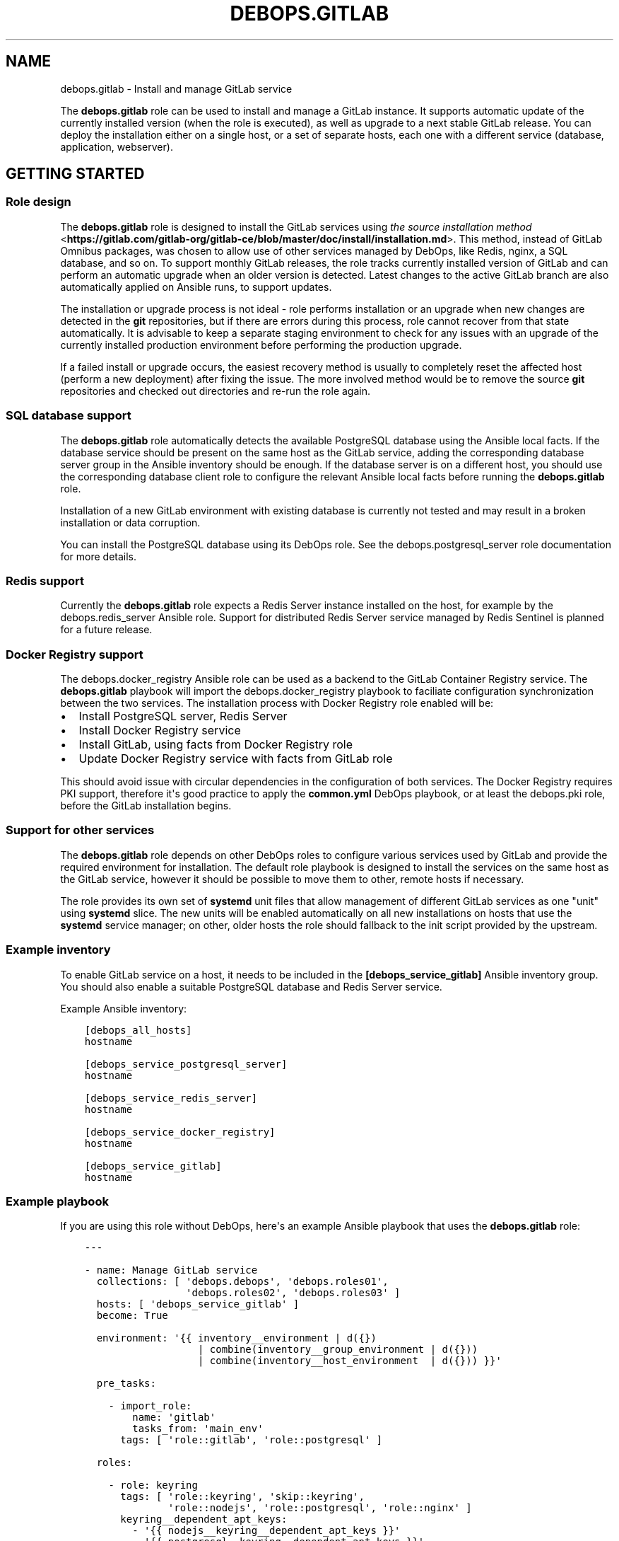 .\" Man page generated from reStructuredText.
.
.TH "DEBOPS.GITLAB" "5" "Jun 30, 2021" "v2.0.10" "DebOps"
.SH NAME
debops.gitlab \- Install and manage GitLab service
.
.nr rst2man-indent-level 0
.
.de1 rstReportMargin
\\$1 \\n[an-margin]
level \\n[rst2man-indent-level]
level margin: \\n[rst2man-indent\\n[rst2man-indent-level]]
-
\\n[rst2man-indent0]
\\n[rst2man-indent1]
\\n[rst2man-indent2]
..
.de1 INDENT
.\" .rstReportMargin pre:
. RS \\$1
. nr rst2man-indent\\n[rst2man-indent-level] \\n[an-margin]
. nr rst2man-indent-level +1
.\" .rstReportMargin post:
..
.de UNINDENT
. RE
.\" indent \\n[an-margin]
.\" old: \\n[rst2man-indent\\n[rst2man-indent-level]]
.nr rst2man-indent-level -1
.\" new: \\n[rst2man-indent\\n[rst2man-indent-level]]
.in \\n[rst2man-indent\\n[rst2man-indent-level]]u
..
.sp
The \fBdebops.gitlab\fP role can be used to install and manage a GitLab instance.
It supports automatic update of the currently installed version (when the role
is executed), as well as upgrade to a next stable GitLab release. You can deploy
the installation either on a single host, or a set of separate hosts, each one
with a different service (database, application, webserver).
.SH GETTING STARTED
.SS Role design
.sp
The \fBdebops.gitlab\fP role is designed to install the GitLab services using
\fI\%the source installation method\fP <\fBhttps://gitlab.com/gitlab-org/gitlab-ce/blob/master/doc/install/installation.md\fP>\&.
This method, instead of GitLab Omnibus packages, was chosen to allow use of
other services managed by DebOps, like Redis, nginx, a SQL database, and so
on. To support monthly GitLab releases, the role tracks currently installed
version of GitLab and can perform an automatic upgrade when an older version is
detected. Latest changes to the active GitLab branch are also automatically
applied on Ansible runs, to support updates.
.sp
The installation or upgrade process is not ideal \- role performs installation
or an upgrade when new changes are detected in the \fBgit\fP repositories,
but if there are errors during this process, role cannot recover from that
state automatically. It is advisable to keep a separate staging environment to
check for any issues with an upgrade of the currently installed production
environment before performing the production upgrade.
.sp
If a failed install or upgrade occurs, the easiest recovery method is usually
to completely reset the affected host (perform a new deployment) after fixing
the issue. The more involved method would be to remove the source
\fBgit\fP repositories and checked out directories and re\-run the role
again.
.SS SQL database support
.sp
The \fBdebops.gitlab\fP role automatically detects the available PostgreSQL database
using the Ansible local facts. If the database service should be present on the
same host as the GitLab service, adding the corresponding database server group in
the Ansible inventory should be enough.
If the database server is on a different host, you should use the corresponding
database client role to configure the relevant Ansible local facts before
running the \fBdebops.gitlab\fP role.
.sp
Installation of a new GitLab environment with existing database is currently
not tested and may result in a broken installation or data corruption.
.sp
You can install the PostgreSQL database using its DebOps role.
See the debops.postgresql_server role documentation for more details.
.SS Redis support
.sp
Currently the \fBdebops.gitlab\fP role expects a Redis Server instance installed
on the host, for example by the debops.redis_server Ansible role.
Support for distributed Redis Server service managed by Redis Sentinel is
planned for a future release.
.SS Docker Registry support
.sp
The debops.docker_registry Ansible role can be used as a backend to the
GitLab Container Registry service. The \fBdebops.gitlab\fP playbook will import
the debops.docker_registry playbook to faciliate configuration
synchronization between the two services. The installation process with Docker
Registry role enabled will be:
.INDENT 0.0
.IP \(bu 2
Install PostgreSQL server, Redis Server
.IP \(bu 2
Install Docker Registry service
.IP \(bu 2
Install GitLab, using facts from Docker Registry role
.IP \(bu 2
Update Docker Registry service with facts from GitLab role
.UNINDENT
.sp
This should avoid issue with circular dependencies in the configuration of both
services. The Docker Registry requires PKI support, therefore it\(aqs good
practice to apply the \fBcommon.yml\fP DebOps playbook, or at least the
debops.pki role, before the GitLab installation begins.
.SS Support for other services
.sp
The \fBdebops.gitlab\fP role depends on other DebOps roles to configure various
services used by GitLab and provide the required environment for installation.
The default role playbook is designed to install the services on the same host
as the GitLab service, however it should be possible to move them to other,
remote hosts if necessary.
.sp
The role provides its own set of \fBsystemd\fP unit files that allow
management of different GitLab services as one "unit" using \fBsystemd\fP
slice. The new units will be enabled automatically on all new installations on
hosts that use the \fBsystemd\fP service manager; on other, older hosts
the role should fallback to the init script provided by the upstream.
.SS Example inventory
.sp
To enable GitLab service on a host, it needs to be included in the
\fB[debops_service_gitlab]\fP Ansible inventory group. You should also enable
a suitable PostgreSQL database and Redis Server service.
.sp
Example Ansible inventory:
.INDENT 0.0
.INDENT 3.5
.sp
.nf
.ft C
[debops_all_hosts]
hostname

[debops_service_postgresql_server]
hostname

[debops_service_redis_server]
hostname

[debops_service_docker_registry]
hostname

[debops_service_gitlab]
hostname
.ft P
.fi
.UNINDENT
.UNINDENT
.SS Example playbook
.sp
If you are using this role without DebOps, here\(aqs an example Ansible playbook
that uses the \fBdebops.gitlab\fP role:
.INDENT 0.0
.INDENT 3.5
.sp
.nf
.ft C
\-\-\-

\- name: Manage GitLab service
  collections: [ \(aqdebops.debops\(aq, \(aqdebops.roles01\(aq,
                 \(aqdebops.roles02\(aq, \(aqdebops.roles03\(aq ]
  hosts: [ \(aqdebops_service_gitlab\(aq ]
  become: True

  environment: \(aq{{ inventory__environment | d({})
                   | combine(inventory__group_environment | d({}))
                   | combine(inventory__host_environment  | d({})) }}\(aq

  pre_tasks:

    \- import_role:
        name: \(aqgitlab\(aq
        tasks_from: \(aqmain_env\(aq
      tags: [ \(aqrole::gitlab\(aq, \(aqrole::postgresql\(aq ]

  roles:

    \- role: keyring
      tags: [ \(aqrole::keyring\(aq, \(aqskip::keyring\(aq,
              \(aqrole::nodejs\(aq, \(aqrole::postgresql\(aq, \(aqrole::nginx\(aq ]
      keyring__dependent_apt_keys:
        \- \(aq{{ nodejs__keyring__dependent_apt_keys }}\(aq
        \- \(aq{{ postgresql__keyring__dependent_apt_keys }}\(aq
        \- \(aq{{ nginx__keyring__dependent_apt_keys }}\(aq

    \- role: system_groups
      tags: [ \(aqrole::system_groups\(aq, \(aqskip::system_groups\(aq ]

    \- role: apt_preferences
      tags: [ \(aqrole::apt_preferences\(aq, \(aqskip::apt_preferences\(aq ]
      apt_preferences__dependent_list:
        \- \(aq{{ golang__apt_preferences__dependent_list }}\(aq
        \- \(aq{{ nginx__apt_preferences__dependent_list }}\(aq
        \- \(aq{{ nodejs__apt_preferences__dependent_list }}\(aq
        \- \(aq{{ postgresql__apt_preferences__dependent_list }}\(aq
        \- \(aq{{ ruby__apt_preferences__dependent_list }}\(aq
        \- \(aq{{ gitlab__apt_preferences__dependent_list }}\(aq

    \- role: python
      tags: [ \(aqrole::python\(aq, \(aqskip::python\(aq, \(aqrole::mariadb\(aq, \(aqrole::postgresql\(aq, \(aqrole::ldap\(aq ]
      python__dependent_packages3:
        \- \(aq{{ gitlab__python__dependent_packages3 }}\(aq
        \- \(aq{{ nginx__python__dependent_packages3 }}\(aq
        \- \(aq{{ postgresql__python__dependent_packages3 if gitlab__database == "postgresql" else [] }}\(aq
        \- \(aq{{ ldap__python__dependent_packages3 }}\(aq
      python__dependent_packages2:
        \- \(aq{{ gitlab__python__dependent_packages2 }}\(aq
        \- \(aq{{ nginx__python__dependent_packages2 }}\(aq
        \- \(aq{{ postgresql__python__dependent_packages2 if gitlab__database == "postgresql" else [] }}\(aq
        \- \(aq{{ ldap__python__dependent_packages2 }}\(aq

    \- role: golang
      tags: [ \(aqrole::golang\(aq, \(aqskip::golang\(aq ]

    \- role: nodejs
      tags: [ \(aqrole::nodejs\(aq, \(aqskip::nodejs\(aq ]

    \- role: etc_services
      tags: [ \(aqrole::etc_services\(aq, \(aqskip::etc_services\(aq ]
      etc_services__dependent_list:
        \- \(aq{{ gitlab__etc_services__dependent_list }}\(aq

    \- role: logrotate
      tags: [ \(aqrole::logrotate\(aq, \(aqskip::logrotate\(aq ]
      logrotate__dependent_config:
        \- \(aq{{ gitlab__logrotate__dependent_config }}\(aq

    \- role: ferm
      tags: [ \(aqrole::ferm\(aq, \(aqskip::ferm\(aq ]
      ferm__dependent_rules:
        \- \(aq{{ nginx__ferm__dependent_rules }}\(aq

    \- role: ruby
      tags: [ \(aqrole::ruby\(aq, \(aqskip::ruby\(aq ]
      ruby__dev_support: True

    \- role: postgresql
      tags: [ \(aqrole::postgresql\(aq, \(aqskip::postgresql\(aq ]
      postgresql__dependent_roles:
        \- \(aq{{ gitlab__postgresql__dependent_roles }}\(aq
      postgresql__dependent_groups:
        \- \(aq{{ gitlab__postgresql__dependent_groups }}\(aq
      postgresql__dependent_databases:
        \- \(aq{{ gitlab__postgresql__dependent_databases }}\(aq
      postgresql__dependent_extensions:
        \- \(aq{{ gitlab__postgresql__dependent_extensions }}\(aq
      postgresql__dependent_pgpass:
        \- \(aq{{ gitlab__postgresql__dependent_pgpass }}\(aq
      when: gitlab__database == \(aqpostgresql\(aq

    \- role: ldap
      tags: [ \(aqrole::ldap\(aq, \(aqskip::ldap\(aq ]
      ldap__dependent_tasks:
        \- \(aq{{ gitlab__ldap__dependent_tasks }}\(aq

    \- role: nginx
      tags: [ \(aqrole::nginx\(aq, \(aqskip::nginx\(aq ]
      nginx__dependent_servers:
        \- \(aq{{ gitlab__nginx__dependent_servers }}\(aq
      nginx__dependent_upstreams:
        \- \(aq{{ gitlab__nginx__dependent_upstreams }}\(aq

    \- role: gitlab
      tags: [ \(aqrole::gitlab\(aq, \(aqskip::gitlab\(aq ]

# Import the \(aqdebops.docker_registry\(aq playbook to apply configuration of the
# Docker Registry that is defined by the \(aqdebops.gitlab\(aq role. This has an
# effect only when the \(aqdebops.docker_registry\(aq role is enabled on the host via
# its corresponding Ansible inventory group.
\- import_playbook: \(aqdocker_registry.yml\(aq

.ft P
.fi
.UNINDENT
.UNINDENT
.SH HOW TO USE REMOTE SQL DATABASE
.SS PostgreSQL
.sp
If you would like to use the remote PostgreSQL database, on the server side you
need to allow remote connections from the GitLab host. This can be done using
the Ansible inventory variables:
.INDENT 0.0
.INDENT 3.5
.sp
.nf
.ft C
postgresql_server__listen_addresses: [ \(aq*\(aq ]
postgresql_server__allow: [ \(aq192.0.2.0/24\(aq ]
.ft P
.fi
.UNINDENT
.UNINDENT
.sp
On the GitLab host, you need to enable the debops.postgresql role by adding
the host to its respective Ansible inventory group:
.INDENT 0.0
.INDENT 3.5
.sp
.nf
.ft C
[debops_service_postgresql]
hostname
.ft P
.fi
.UNINDENT
.UNINDENT
.sp
The PostgreSQL client role also needs to be pointed to the remote database
server, it can be done using the Ansible inventory variables:
.INDENT 0.0
.INDENT 3.5
.sp
.nf
.ft C
postgresql__server: \(aqsqldb.example.org\(aq
.ft P
.fi
.UNINDENT
.UNINDENT
.sp
The \fBdebops.gitlab\fP role should detect the PostgreSQL configuration
automatically. If not, you can force the use of the PostgreSQL server through
the Ansible inventory:
.INDENT 0.0
.INDENT 3.5
.sp
.nf
.ft C
gitlab__database: \(aqpostgresql\(aq
.ft P
.fi
.UNINDENT
.UNINDENT
.SS MariaDB/MySQL
.sp
MariaDB / MySQL databases are not supported anymore. GitLab\(aqs developers
themselves discourage their use: \fI\%https://docs.gitlab.com/ce/install/requirements.html#database\fP\&.
.SH AUTHOR
Maciej Delmanowski
.SH COPYRIGHT
2014-2021, Maciej Delmanowski, Nick Janetakis, Robin Schneider and others
.\" Generated by docutils manpage writer.
.
